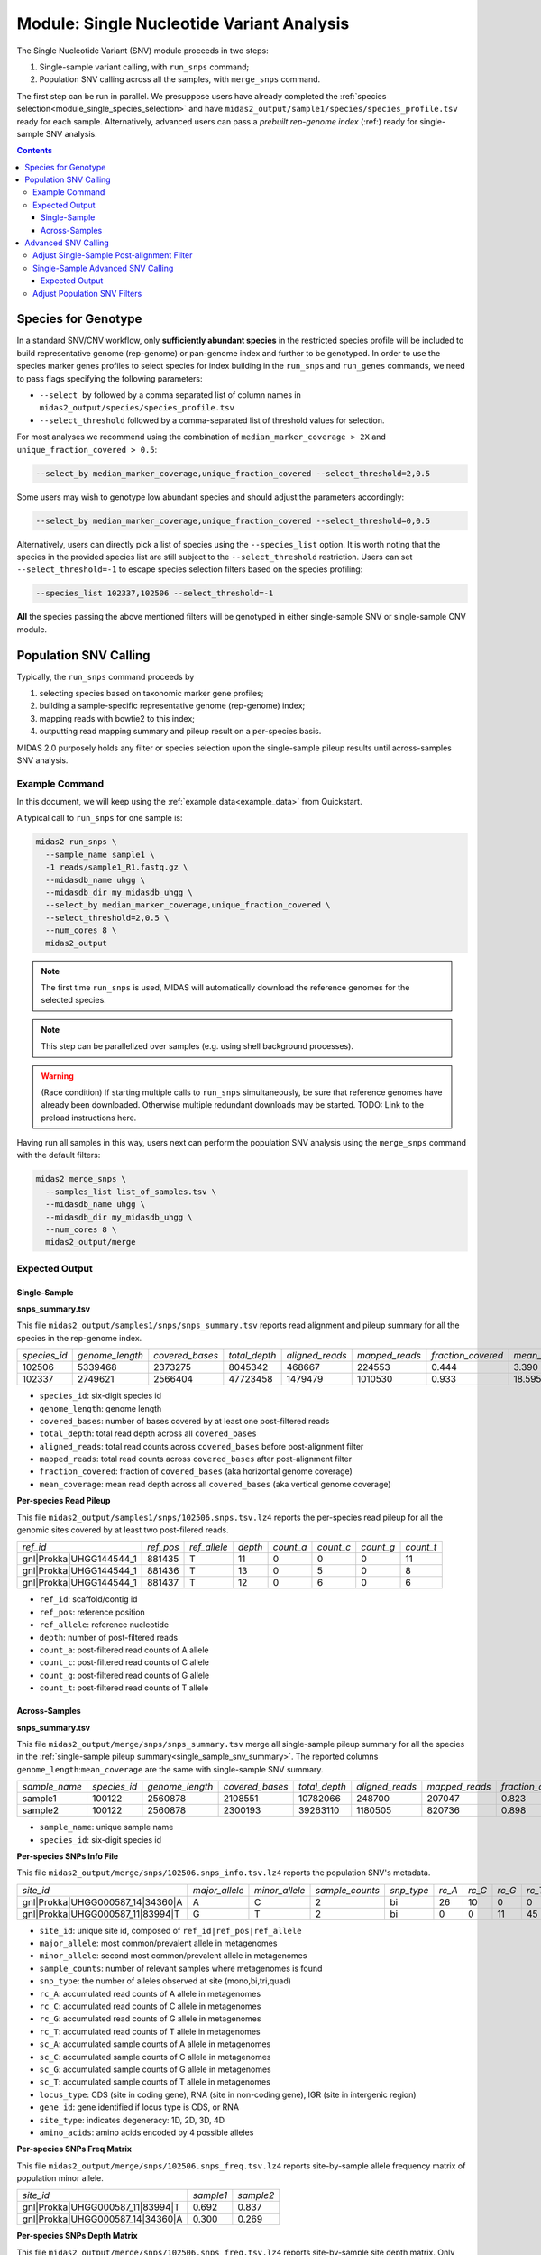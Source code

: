 
.. _module_snv_calling:


Module: Single Nucleotide Variant Analysis
===================================================


The Single Nucleotide Variant (SNV) module proceeds in two steps:

#. Single-sample variant calling, with ``run_snps`` command;
#. Population SNV calling across all the samples, with ``merge_snps`` command.

The first step can be run in parallel.
We presuppose users have already completed the :ref:`species selection<module_single_species_selection>`
and have ``midas2_output/sample1/species/species_profile.tsv`` ready for each sample.
Alternatively, advanced users can pass a *prebuilt rep-genome index* (:ref:) ready for single-sample SNV analysis.


.. contents::
   :depth: 3


.. _species_for_genotype:

Species for Genotype
********************

In a standard SNV/CNV workflow, only **sufficiently abundant species** in the restricted species profile
will be included to build representative genome (rep-genome) or pan-genome index and further to be genotyped.
In order to use the species marker genes profiles to select species for index building in the ``run_snps`` and ``run_genes`` commands, we need to pass
flags specifying the following parameters:

- ``--select_by`` followed by a comma separated list of column names in ``midas2_output/species/species_profile.tsv``
- ``--select_threshold`` followed by a comma-separated list of threshold values for selection.


For most analyses we recommend using the combination of ``median_marker_coverage > 2X`` and ``unique_fraction_covered > 0.5``:

.. code-block:: shell

  --select_by median_marker_coverage,unique_fraction_covered --select_threshold=2,0.5


Some users may wish to genotype low abundant species and should adjust the parameters accordingly:

.. code-block:: shell

    --select_by median_marker_coverage,unique_fraction_covered --select_threshold=0,0.5


Alternatively, users can directly pick a list of species using the ``--species_list`` option.
It is worth noting that the species in the provided species list are still subject to
the ``--select_threshold`` restriction. Users can set ``--select_threshold=-1`` to
escape species selection filters based on the species profiling:

.. code-block:: shell

    --species_list 102337,102506 --select_threshold=-1


**All** the species passing the above mentioned filters will be genotyped in either single-sample SNV or single-sample CNV module.


Population SNV Calling
*************************

Typically, the ``run_snps`` command proceeds by

#.  selecting species based on taxonomic marker gene profiles;
#.  building a sample-specific representative genome (rep-genome) index;
#.  mapping reads with bowtie2 to this index;
#.  outputting read mapping summary and pileup result on a per-species basis.


MIDAS 2.0 purposely holds any filter or species selection upon the single-sample pileup results until across-samples SNV analysis.


Example Command
---------------

In this document, we will keep using the :ref:`example data<example_data>` from Quickstart.


A typical call to ``run_snps`` for one sample is:

.. code-block:: shell

  midas2 run_snps \
    --sample_name sample1 \
    -1 reads/sample1_R1.fastq.gz \
    --midasdb_name uhgg \
    --midasdb_dir my_midasdb_uhgg \
    --select_by median_marker_coverage,unique_fraction_covered \
    --select_threshold=2,0.5 \
    --num_cores 8 \
    midas2_output

.. note::

  The first time ``run_snps`` is used, MIDAS will automatically download
  the reference genomes for the selected species.

.. note::

   This step can be parallelized over samples (e.g. using shell background
   processes).

.. warning::

   (Race condition) If starting multiple calls to ``run_snps``
   simultaneously, be sure that reference genomes have already been
   downloaded.
   Otherwise multiple redundant downloads may be started.
   TODO: Link to the preload instructions here.

Having run all samples in this way, users next can perform the population SNV
analysis using the ``merge_snps`` command with the default filters:

.. code-block:: shell

    midas2 merge_snps \
      --samples_list list_of_samples.tsv \
      --midasdb_name uhgg \
      --midasdb_dir my_midasdb_uhgg \
      --num_cores 8 \
      midas2_output/merge


Expected Output
---------------

.. _single_sample_snv_summary:

Single-Sample
+++++++++++++

**snps_summary.tsv**

This file ``midas2_output/samples1/snps/snps_summary.tsv`` reports read alignment and pileup summary for all the species in the rep-genome index.

.. csv-table::
  :align: left

  *species_id*,*genome_length*,*covered_bases*,*total_depth*,*aligned_reads*,*mapped_reads*,*fraction_covered*,*mean_coverage*
  102506,5339468,2373275,8045342,468667,224553,0.444,3.390
  102337,2749621,2566404,47723458,1479479,1010530, 0.933,18.595

-   ``species_id``: six-digit species id
-   ``genome_length``: genome length
-   ``covered_bases``: number of bases covered by at least one post-filtered reads
-   ``total_depth``: total read depth across all ``covered_bases``
-   ``aligned_reads``: total read counts across ``covered_bases`` before post-alignment filter
-   ``mapped_reads``: total read counts across ``covered_bases`` after post-alignment filter
-   ``fraction_covered``: fraction of ``covered_bases`` (aka horizontal genome coverage)
-   ``mean_coverage``: mean read depth across all ``covered_bases`` (aka vertical genome coverage)


**Per-species Read Pileup**

This file ``midas2_output/samples1/snps/102506.snps.tsv.lz4`` reports the per-species read pileup for all the genomic sites covered by at least two post-filered reads.

.. csv-table::
  :align: left

  *ref_id*,*ref_pos*,*ref_allele*,*depth*,*count_a*,*count_c*,*count_g*,*count_t*
  gnl|Prokka|UHGG144544_1,881435,T,11,0,0,0,11
  gnl|Prokka|UHGG144544_1,881436,T,13,0,5,0,8
  gnl|Prokka|UHGG144544_1,881437,T,12,0,6,0,6

-   ``ref_id``: scaffold/contig id
-   ``ref_pos``: reference position
-   ``ref_allele``: reference nucleotide
-   ``depth``: number of post-filtered reads
-   ``count_a``: post-filtered read counts of A allele
-   ``count_c``: post-filtered read counts of C allele
-   ``count_g``: post-filtered read counts of G allele
-   ``count_t``: post-filtered read counts of T allele


Across-Samples
+++++++++++++++

**snps_summary.tsv**

This file ``midas2_output/merge/snps/snps_summary.tsv`` merge all single-sample pileup summary for all the species in the :ref:`single-sample pileup summary<single_sample_snv_summary>`.
The reported columns ``genome_length``:``mean_coverage`` are the same with single-sample SNV summary.


.. csv-table::
  :align: left

  *sample_name*,*species_id*,*genome_length*,*covered_bases*,*total_depth*,*aligned_reads*,*mapped_reads*,*fraction_covered*,*mean_coverage*
  sample1,100122,2560878,2108551,10782066,248700,207047,0.823,5.113
  sample2,100122,2560878,2300193,39263110,1180505,820736,0.898,17.069

-  ``sample_name``: unique sample name
-  ``species_id``: six-digit species id


**Per-species SNPs Info File**

This file ``midas2_output/merge/snps/102506.snps_info.tsv.lz4`` reports the population SNV's metadata.

.. csv-table::
  :align: left

    *site_id*,*major_allele*,*minor_allele*,*sample_counts*,*snp_type*,*rc_A*,*rc_C*,*rc_G*,*rc_T*,*sc_A*,*sc_C*,*sc_G*,*sc_T*,*locus_type*,*gene_id*,*site_type*,*amino_acids*
    gnl|Prokka|UHGG000587_14|34360|A,A,C,2,bi,26,10,0,0,2,2,0,0,CDS,UHGG000587_02083,4D,T\\,T\\,T\\,T
    gnl|Prokka|UHGG000587_11|83994|T,G,T,2,bi,0,0,11,45,0,0,2,2,IGR,None,None,None

-  ``site_id``: unique site id, composed of ``ref_id|ref_pos|ref_allele``
-  ``major_allele``: most common/prevalent allele in metagenomes
-  ``minor_allele``: second most common/prevalent allele in metagenomes
-  ``sample_counts``: number of relevant samples where metagenomes is found
-  ``snp_type``: the number of alleles observed at site (mono,bi,tri,quad)
-  ``rc_A``: accumulated read counts of A allele in metagenomes
-  ``rc_C``: accumulated read counts of C allele in metagenomes
-  ``rc_G``: accumulated read counts of G allele in metagenomes
-  ``rc_T``: accumulated read counts of T allele in metagenomes
-  ``sc_A``: accumulated sample counts of A allele in metagenomes
-  ``sc_C``: accumulated sample counts of C allele in metagenomes
-  ``sc_G``: accumulated sample counts of G allele in metagenomes
-  ``sc_T``: accumulated sample counts of T allele in metagenomes
-  ``locus_type``: CDS (site in coding gene), RNA (site in non-coding gene), IGR (site in intergenic region)
-   ``gene_id``: gene identified if locus type is CDS, or RNA
-   ``site_type``: indicates degeneracy: 1D, 2D, 3D, 4D
-   ``amino_acids``: amino acids encoded by 4 possible alleles


**Per-species SNPs Freq Matrix**

This file ``midas2_output/merge/snps/102506.snps_freq.tsv.lz4`` reports site-by-sample allele frequency matrix of population minor allele.

.. csv-table::
  :align: left

  *site_id*,*sample1*,*sample2*
  gnl|Prokka|UHGG000587_11|83994|T,0.692,0.837
  gnl|Prokka|UHGG000587_14|34360|A,0.300,0.269


**Per-species SNPs Depth Matrix**

This file ``midas2_output/merge/snps/102506.snps_freq.tsv.lz4`` reports site-by-sample site depth matrix.
Only accounts for the alleles matching the population major and/or minor allele.

.. csv-table::
  :align: left

  *site_id*,*sample1*,*sample2*
  gnl|Prokka|UHGG000587_11|83994|T,13,43
  gnl|Prokka|UHGG000587_14|34360|A,10,26


Advanced SNV Calling
********************

Adjust Single-Sample Post-alignment Filter
------------------------------------------

Users can adjust post-alignment filters via the following command-line options (default values indicated):

- ``--mapq >= 20``: discard read alignment with alignment quality < 20
- ``--mapid >= 0.94``: discard read alignment with alignment identity < 0.94
- ``--aln_readq >= 20``: discard read alignment with mean quality < 20
- ``--aln_cov >= 0.75``: discard read alignment with alignment coverage < 0.75
- ``--aln_baseq >= 30``: discard bases with quality < 30
- ``--paired_only``: only recruit properly aligned read pairs for post-alignment filter and pileup
- ``--fragment_length 5000``: maximum fragment length for paired-end alignment. Incorrect fragment length would affect the number of proper-aligned read pairs


.. code-block:: shell

    midas2 run_snps
      --sample_name sample1 \
      -1 reads/sample1_R1.fastq.gz \
      --midasdb_name uhgg \
      --midasdb_dir my_midasdb_uhgg \
      --select_by median_marker_coverage,unique_fraction_covered \
      --select_threshold=2,0.5 \
      --fragment_length 3000 --paired_only \
      --num_cores 8 \
      midas2_output


Single-Sample Advanced SNV Calling
----------------------------------

In recognition of the need for single-sample variant calling, we provided ``--advanced`` option to users for single-sample variant calling for all the species in the rep-genome index
with ``run_snps`` command.

In the ``--advanced`` mode, per-species pileup results will also report major allele and minor allele for all the genomic sites covered by at least two post-filtered reads,
upon which custom variant calling filter can be applied by the users.
Users are advised to use the setting ``--ignore_ambiguous`` to avoid falsely calling major/minor alleles for sites with tied read counts.

.. code-block:: shell

    midas2 run_snps
      --sample_name sample1 \
      -1 reads/sample1_R1.fastq.gz \
      --midasdb_name uhgg \
      --midasdb_dir my_midasdb_uhgg \
      --select_by median_marker_coverage,unique_fraction_covered \
      --select_threshold=2,0.5 \
      --fragment_length 2000 --paired_only \
      --advanced --ignore_ambiguous \
      --num_cores 8
      midas2_output


Expected Output
+++++++++++++++

In the ``--advanced`` mode, per-species pileup results will include five additional columns of the major/minor allele for all the covered genomic sites.

.. csv-table::
  :align: left

    *ref_id*,*ref_pos*,*ref_allele*,*depth*,*count_a*,*count_c*,*count_g*,*count_t*,*major_allele*,*minor_allele*,*major_allele_freq*,*minor_allele_freq*,*allele_counts*
    gnl|Prokka|UHGG144544_1,881435,T,11,0,0,0,11,T,T,1.000,0.000,1
    gnl|Prokka|UHGG144544_1,881436,T,13,0,5,0,8,T,C,0.615,0.385,2
    gnl|Prokka|UHGG144544_1,881437,T,12,0,6,0,6,C,T,0.500,0.500,2

-   ``major_allele``: the allele with the most read counts
-   ``minor_allele``: the allele with the 2nd most read counts; same with major_allele if only one allele is observed
-   ``major_allele_freq``: allele frequency of ``major_allele``
-   ``minor_allele_freq``: allele frequency of ``minor_allele``; 0.0 if only one allele is observed
-   ``allele_counts``: number of alleles observed


Adjust Population SNV Filters
-----------------------------

Advanced users can refer to :ref:`this page<population_snv_calling>` for understanding the compute of population SNV.
The species, sample, and site filters for the across-samples SNV calling can be customized with command-line options. For example,

-   We can select species with ``horizontal coverage > 40%``, ``vertical coverage > 3X`` and present in more than 30 relevant samples:

.. code-block:: shell

    --genome_coverage 0.4 --genome_depth 3 --sample_counts 30

-   We can apply the following site selections: only consider site with ``read depth >= 5``, and ``read depth <= 3 * genome_depth``, and the minimal allele frequency to call an allele present is 0.05.

.. code-block:: shell

    --site_depth 5 --site_ratio 3 --snp_maf 0.05

-   We can only report populations SNV meeting the following criteria: bi-allelic, common population SNV (present in more than 80% of the population) from the protein coding genes based on accumulated sample counts.

.. code-block:: shell

    --snp_type bi --snv_type common --site_prev 0.8 --locus_type CDS --snp_pooled_method prevalence

Now we can put all the above-mentioned filters in one `merge_snps` command:

.. code-block:: shell

    midas2 merge_snps
      --samples_list list_of_samples.tsv \
      --midasdb_name uhgg \
      --midasdb_dir my_midasdb_uhgg \
      --genome_coverage 0.4 --genome_depth 3 --sample_counts 30 \
      --site_depth 5 --site_ratio 3 --snp_maf 0.05 \
      --snp_type bi --snv_type common --site_prev 0.8 --locus_type CDS --snp_pooled_method prevalence \
      --num_cores 8 \
      midas2_output/merge
